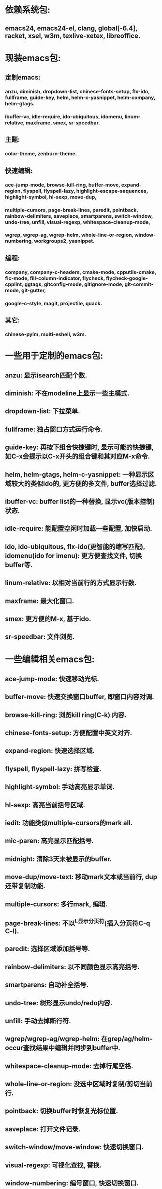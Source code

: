 * 依赖系统包:
** emacs24, emacs24-el, clang, global[-6.4], racket, xsel, w3m, texlive-xetex, libreoffice.

* 现装emacs包:
** 定制emacs:
*** anzu, diminish, dropdown-list, chinese-fonts-setup, flx-ido, fullframe, guide-key, helm, helm-c-yasnippet, helm-company, helm-gtags.
*** ibuffer-vc, idle-require, ido-ubiquitous, idomenu, linum-relative, maxframe, smex, sr-speedbar.
** 主题:
*** color-theme, zenburn-theme.
** 快速编辑:
*** ace-jump-mode, browse-kill-ring, buffer-move, expand-region, flyspell, flyspell-lazy, highlight-escape-sequences, highlight-symbol, hl-sexp, move-dup,
*** multiple-cursors, page-break-lines, paredit, pointback, rainbow-delimiters, saveplace, smartparens, switch-window, undo-tree, unfill, visual-regexp, whitespace-cleanup-mode,
*** wgrep, wgrep-ag, wgrep-helm, whole-line-or-region, window-numbering, workgroups2, yasnippet.
** 编程:
*** company, company-c-headers, cmake-mode, cpputils-cmake, fic-mode, fill-column-indicator, flycheck, flycheck-google-cpplint, ggtags, gitconfig-mode, gitignore-mode, git-commit-mode, git-gutter,
*** google-c-style, magit, projectile, quack.
** 其它:
*** chinese-pyim, multi-eshell, w3m.

* 一些用于定制的emacs包:
** anzu: 显示isearch匹配个数.
** diminish: 不在modeline上显示一些主模式.
** dropdown-list: 下拉菜单.
** fullframe: 独占窗口方式运行命令.
** guide-key: 再按下组合快捷键时, 显示可能的快捷键, 如C-x会提示以C-x开头的组合键和其对应M-x命令.
** helm, helm-gtags, helm-c-yasnippet: 一种显示区域较大的类似ido的, 更方便的多文件, buffer选择过滤.
** ibuffer-vc: buffer list的一种替换, 显示vc(版本控制)状态.
** idle-require: 能配置空闲时加载一些配置, 加快启动.
** ido, ido-ubiquitous, flx-ido(更智能的缩写匹配), idomenu(ido for imenu): 更方便查找文件, 切换buffer等.
** linum-relative: 以相对当前行的方式显示行数.
** maxframe: 最大化窗口.
** smex: 更方便的M-x, 基于ido.
** sr-speedbar: 文件浏览.

* 一些编辑相关emacs包:
** ace-jump-mode:  快速移动光标.
** buffer-move: 快速交换窗口buffer, 即窗口内容对调.
** browse-kill-ring: 浏览kill ring(C-k) 内容.
** chinese-fonts-setup: 方便配置中英文对齐.
** expand-region: 快速选择区域.
** flyspell, flyspell-lazy: 拼写检查.
** highlight-symbol: 手动高亮显示单词.
** hl-sexp: 高亮当前括号区域.
** iedit: 功能类似multiple-cursors的mark all.
** mic-paren: 高亮显示匹配括号.
** midnight: 清除3天未被显示的buffer.
** move-dup/move-text: 移动mark文本或当前行, dup还带复制功能.
** multiple-cursors: 多行mark, 编辑.
** page-break-lines: 不以^L显示分页符(插入分页符C-q C-l).
** paredit: 选择区域添加括号等.
** rainbow-delimiters: 以不同颜色显示高亮括号.
** smartparens: 自动补全括号.
** undo-tree: 树形显示undo/redo内容.
** unfill: 手动去掉断行符.
** wgrep/wgrep-ag/wgrep-helm: 在grep/ag/helm-occur查找结果中编辑并同步到buffer中.
** whitespace-cleanup-mode: 去掉行尾空格.
** whole-line-or-region: 没选中区域时复制/剪切当前行.
** pointback: 切换buffer时恢复光标位置.
** saveplace: 打开文件记录.
** switch-window/move-window: 快速切换窗口.
** visual-regexp: 可视化查找, 替换.
** window-numbering: 编号窗口, 快速切换窗口.
** workgroups2: 保存恢复窗口布局. 类似的有window-purpose.
** yasnippet: 补全片段.

* 模式:
** markdown-mode: markdown, 一种文本格式, 支持HTML等.
** org, org-fstree, org-mac-link, org-mac-iCal, org-pomodoro: org , GTD工具.

* c++编程emacs包:
** company, company-c-headers/auto-complete, auto-complete-c-headers: 补全.
** cmake-mode: 支持cmake.
** cpputils-cmake: 自动语法检查和补全, ff-find-other-file配置.
** flycheck-google-cpplint, google-c-style: google c 编程风格.
** ggtags: tags.
** fill-column-indicator: 在80列处显示线, 和page-break-lines有些冲突.
** fic-mode: 高亮注释内的FIXME/BUG/TODO.
** flycheck: 语法静态检查.
** imenu: 当前buffer函数跳转.
** magit(提供git命令), git-commit-mode, gitignore-mode, gitconfig-mode, git-gutter(显示变化): git前端.
** projectile: 项目管理, 支持版本控制, 本地需要创建.projectile文件.

* 其它:
** chinese-pyim: 拼音输入法.
** highlight-escape-sequences: js, ruby下高亮转义字符.
** multi-eshell: 打开多个shell, 类似于C-u M-x shell.
** quack: 支持scheme编程.
** w3m: 内置浏览器.
